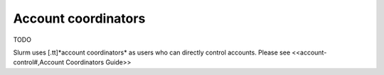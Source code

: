 .. _account coordinators:

Account coordinators  
=====================


TODO 

Slurm uses [.tt]*account coordinators* as users who can directly
control accounts. Please see <<account-control#,Account Coordinators Guide>>

